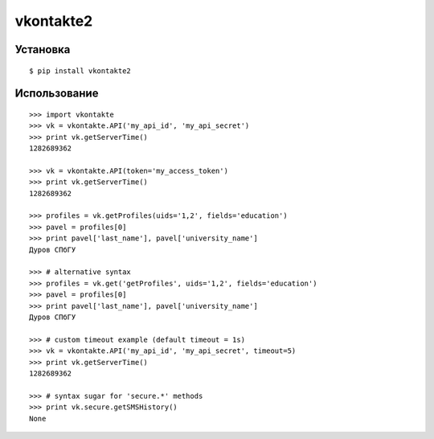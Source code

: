 ==========
vkontakte2
==========

Установка
=========

::

    $ pip install vkontakte2

Использование
=====

::

    >>> import vkontakte
    >>> vk = vkontakte.API('my_api_id', 'my_api_secret')
    >>> print vk.getServerTime()
    1282689362

    >>> vk = vkontakte.API(token='my_access_token')
    >>> print vk.getServerTime()
    1282689362

    >>> profiles = vk.getProfiles(uids='1,2', fields='education')
    >>> pavel = profiles[0]
    >>> print pavel['last_name'], pavel['university_name']
    Дуров СПбГУ

    >>> # alternative syntax
    >>> profiles = vk.get('getProfiles', uids='1,2', fields='education')
    >>> pavel = profiles[0]
    >>> print pavel['last_name'], pavel['university_name']
    Дуров СПбГУ

    >>> # custom timeout example (default timeout = 1s)
    >>> vk = vkontakte.API('my_api_id', 'my_api_secret', timeout=5)
    >>> print vk.getServerTime()
    1282689362

    >>> # syntax sugar for 'secure.*' methods
    >>> print vk.secure.getSMSHistory()
    None
